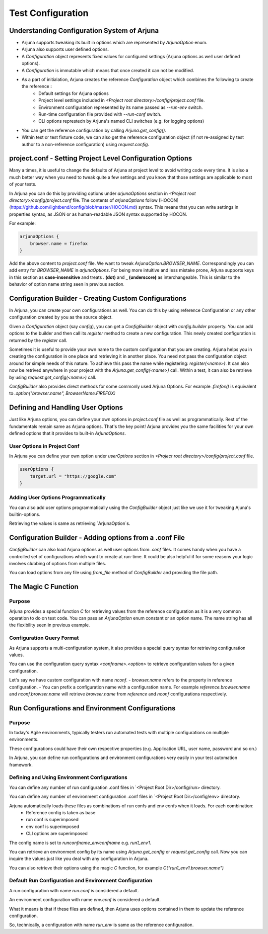 .. _configuration:

Test Configuration
==================

Understanding Configuration System of Arjuna
--------------------------------------------

- Arjuna supports tweaking its built in options which are represented by `ArjunaOption` enum. 
- Arjuna also supports user defined options.
- A `Configuration` object represents fixed values for configured settings (Arjuna options as well user defined options).
- A `Configuration` is immutable which means that once created it can not be modified.
- As a part of initialation, Arjuna creates the reference `Configuration` object which combines the following to create the reference :
    - Default settings for Arjuna options
    - Project level settings included in `<Project root directory>/config/project.conf` file.
    - Environment configuration represented by its name passed as `--run-env` switch.
    - Run-time configuration file provided with `--run-conf` switch.
    - CLI options represtedn by Arjuna's named CLI switches (e.g. for logging options)
- You can get the reference configuration by calling `Arjuna.get_config()`.
- Within test or test fixture code, we can also get the reference configuration object (if not re-assigned by test author to a non-reference configuration) using `request.config`.

project.conf - Setting Project Level Configuration Options
----------------------------------------------------------

Many a times, it is useful to change the defaults of Arjuna at project level to avoid writing code every time. It is also a much better way when you need to tweak quite a few settings and you know that those settings are applicable to most of your tests.

In Arjuna you can do this by providing options under `arjunaOptions` section in `<Project root directory>/config/project.conf` file. The contents of `arjunaOptions` follow [HOCON](https://github.com/lightbend/config/blob/master/HOCON.md) syntax. This means that you can write settings in properties syntax, as JSON or as human-readable JSON syntax supported by HOCON.

For example:

.. code-block:: javascript

    arjunaOptions {
        browser.name = firefox
    }

Add the above content to `project.conf` file. We want to tweak `ArjunaOption.BROWSER_NAME`. Correspondingly you can add entry for `BROWSER_NAME` in `arjunaOptions`. For being more intuitive and less mistake prone, Arjuna supports keys in this section as **case-insensitive** and treats **. (dot)** and **_ (underscore)** as interchangeable. This is similar to the behavior of option name string seen in previous section.

Configuration Builder - Creating Custom Configurations
------------------------------------------------------

In Arjuna, you can create your own configurations as well. You can do this by using reference Configuration or any other configuration created by you as the source object.

Given a `Configuration` object (say `config`), you can get a `ConfigBuilder` object with `config.builder` property. You can add options to the builder and then call its `register` method to create a new configuration. This newly created configuration is returned by the `register` call.

Sometimes it is useful to provide your own name to the custom configuration that you are creating. Arjuna helps you in creating the configuration in one place and retrieving it in another place. You need not pass the configuration object around for simple needs of this nature. To achieve this pass the name while registering: `register(<name>)`. It can also now be retrived anywhere in your project with the `Arjuna.get_config(<name>)` call. Within a test, it can also be retrieve by using `request.get_config(<name>)` call.

`ConfigBuilder` also provides direct methods for some commonly used Arjuna Options. For example `.firefox()` is equivalent to `.option("browser.name", BrowserName.FIREFOX)`

Defining and Handling User Options
----------------------------------

Just like Arjuna options, you can define your own options in `project.conf` file as well as programmatically. Rest of the fundamentals remain same as Arjuna options. That's the key point! Arjuna provides you the same facilities for your own defined options that it provides to built-in `ArjunaOptions`.

User Options in Project Conf
^^^^^^^^^^^^^^^^^^^^^^^^^^^^

In Arjuna you can define your own option under `userOptions` section in `<Project root directory>/config/project.conf` file.

.. code-block:: javascript

    userOptions {
        target.url = "https://google.com"
    }

Adding User Options Programmatically
^^^^^^^^^^^^^^^^^^^^^^^^^^^^^^^^^^^^

You can also add user options programmatically using the `ConfigBuilder` object just like we use it for tweaking Ajuna's builtin-options.

Retrieving the values is same as retrieving `ArjunaOption`s.

Configuration Builder - Adding options from a .conf File
--------------------------------------------------------

`ConfigBuilder` can also load Arjuna options as well user options from `.conf` files. It comes handy when you have a controlled set of configurations which want to create at run-time. It could be also helpful if for some reasons your logic involves clubbing of options from multiple files.

You can load options from any file using `from_file` method of `ConfigBuilder` and providing the file path.

The Magic C Function
--------------------

Purpose 
^^^^^^^

Arjuna provides a special function `C` for retrieving values from the reference configuration as it is a very common operation to do on test code. You can pass an `ArjunaOption` enum constant or an option name. The name string has all the flexibility seen in previous example.

Configuration Query Format
^^^^^^^^^^^^^^^^^^^^^^^^^^

As Arjuna supports a multi-configuration system, it also provides a special query syntax for retrieving configuration values.

You can use the configuration query syntax `<confname>.<option>` to retrieve configuration values for a given configuration. 

Let's say we have custom configuration with name `nconf`. 
- `browser.name` refers to the property in reference configuration.
- You can prefix a configuration name with a configuration name. For example `reference.browser.name` and `nconf.browser.name` will retrieve `browser.name` from `reference` and `nconf` configurations respectively.

Run Configurations and Environment Configurations
-------------------------------------------------

Purpose
^^^^^^^

In today's Agile environments, typically testers run automated tests with multiple configurations on multiple environments. 

These configurations could have their own respective properties (e.g. Application URL, user name, password and so on.)

In Arjuna, you can define run configurations and environment configurations very easily in your test automation framework.

Defining and Using Environment Configurations
^^^^^^^^^^^^^^^^^^^^^^^^^^^^^^^^^^^^^^^^^^^^^

You can define any number of run configuration .conf files in `<Project Root Dir>/config/run> directory.

You can define any number of environment configuration .conf files in `<Project Root Dir>/config/env> directory.

Arjuna automatically loads these files as combinations of run confs and env confs when it loads. For each combination:
    - Reference config is taken as base
    - run conf is superimposed
    - env conf is superimposed
    - CLI options are superimposed

The config name is set to `runconfname_envconfname` e.g. `run1_env1`.

You can retrieve an environment config by its name using `Arjuna.get_config` or `request.get_config` call. Now you can inquire the values just like you deal with any configuration in Arjuna. 

You can also retrieve their options using the magic `C` function, for example `C("run1_env1.browser.name")`

Default Run Configuration and Environment Configuration
^^^^^^^^^^^^^^^^^^^^^^^^^^^^^^^^^^^^^^^^^^^^^^^^^^^^^^^

A run configuration with name `run.conf` is considered a default.

An environment configuration with name `env.conf` is considered a default.

What it means is that if these files are defined, then Arjuna uses options contained in them to update the reference configuration.

So, technically, a configuration with name `run_env` is same as the reference configuration.